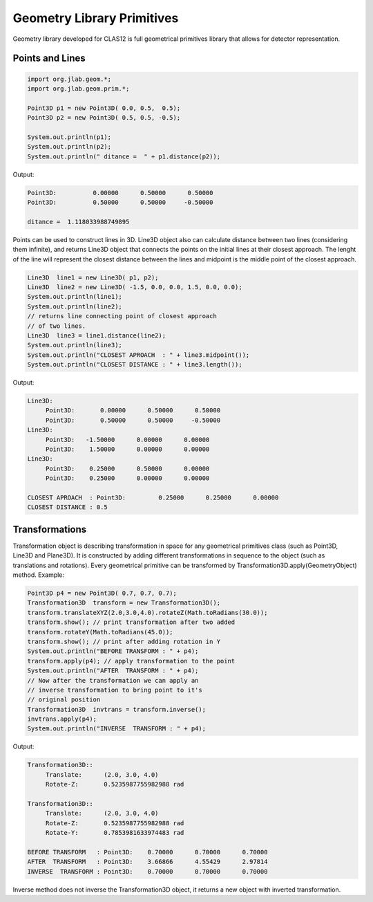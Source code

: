 
Geometry Library Primitives
***************************

Geometry library developed for CLAS12 is full geometrical primitives library that
allows for detector representation.

Points and Lines
================



.. code-block:: java

   import org.jlab.geom.*;
   import org.jlab.geom.prim.*;

   Point3D p1 = new Point3D( 0.0, 0.5,  0.5);
   Point3D p2 = new Point3D( 0.5, 0.5, -0.5);

   System.out.println(p1);
   System.out.println(p2);
   System.out.println(" ditance =  " + p1.distance(p2));

Output:

.. code-block:: bash

   Point3D:	     0.00000      0.50000      0.50000
   Point3D:	     0.50000      0.50000     -0.50000

   ditance =  1.118033988749895   

Points can be used to construct lines in 3D. Line3D object also can calculate
distance between two lines (considering them infinite), and returns Line3D object
that connects the points on the initial lines at their closest approach. The lenght
of the line will represent the closest distance between the lines and midpoint is
the middle point of the closest approach.

.. code-block:: java

   Line3D  line1 = new Line3D( p1, p2);
   Line3D  line2 = new Line3D( -1.5, 0.0, 0.0, 1.5, 0.0, 0.0);
   System.out.println(line1);
   System.out.println(line2);
   // returns line connecting point of closest approach
   // of two lines.
   Line3D  line3 = line1.distance(line2); 
   System.out.println(line3);
   System.out.println("CLOSEST APROACH  : " + line3.midpoint());
   System.out.println("CLOSEST DISTANCE : " + line3.length());

Output:

.. code-block:: bash

   Line3D:
        Point3D:       0.00000      0.50000      0.50000
        Point3D:       0.50000      0.50000     -0.50000
   Line3D:
	Point3D:   -1.50000      0.00000      0.00000
	Point3D:    1.50000      0.00000      0.00000
   Line3D:
	Point3D:    0.25000      0.50000      0.00000
	Point3D:    0.25000      0.00000      0.00000

   CLOSEST APROACH  : Point3D:	       0.25000      0.25000      0.00000
   CLOSEST DISTANCE : 0.5


   
Transformations
===============

Transformation object is describing transformation in space for any geometrical primitives class
(such as Point3D, Line3D and Plane3D). It is constructed by adding different transformations in 
sequence to the object (such as translations and rotations). Every geometrical primitive can be 
transformed by Transformation3D.apply(GeometryObject) method. Example:

.. code-block:: java

   Point3D p4 = new Point3D( 0.7, 0.7, 0.7);
   Transformation3D  transform = new Transformation3D();
   transform.translateXYZ(2.0,3.0,4.0).rotateZ(Math.toRadians(30.0));
   transform.show(); // print transformation after two added
   transform.rotateY(Math.toRadians(45.0));
   transform.show(); // print after adding rotation in Y
   System.out.println("BEFORE TRANSFORM : " + p4);
   transform.apply(p4); // apply transformation to the point
   System.out.println("AFTER  TRANSFORM : " + p4);
   // Now after the transformation we can apply an
   // inverse transformation to bring point to it's
   // original position
   Transformation3D  invtrans = transform.inverse();
   invtrans.apply(p4);
   System.out.println("INVERSE  TRANSFORM : " + p4);

Output:

.. code-block:: bash

   Transformation3D::
	Translate:	(2.0, 3.0, 4.0)
   	Rotate-Z: 	0.5235987755982988 rad

   Transformation3D::
	Translate:	(2.0, 3.0, 4.0)
	Rotate-Z: 	0.5235987755982988 rad
	Rotate-Y: 	0.7853981633974483 rad

   BEFORE TRANSFORM   : Point3D:    0.70000      0.70000      0.70000
   AFTER  TRANSFORM   : Point3D:    3.66866      4.55429      2.97814
   INVERSE  TRANSFORM : Point3D:    0.70000      0.70000      0.70000

Inverse method does not inverse the Transformation3D object, it returns a new object with inverted transformation.
